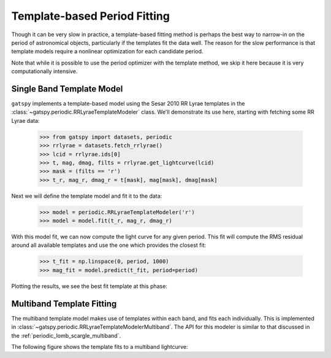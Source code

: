 .. _periodic_template:

Template-based Period Fitting
=============================

.. testsetup:: *

   import numpy as np
   from gatspy import datasets, periodic

   rrlyrae = datasets.fetch_rrlyrae()
   lcid = rrlyrae.ids[0]
   t, mag, dmag, filts = rrlyrae.get_lightcurve(lcid)
   mask = (filts == 'r')
   t_r, mag_r, dmag_r = t[mask], mag[mask], dmag[mask]
   period = rrlyrae.get_metadata(lcid)['P']
   phase = (t_r / period) % 1

   model = periodic.RRLyraeTemplateModeler('r')
   model.fit(t_r, mag_r, dmag_r)
   t_fit = np.linspace(0, period, 1000)
   mag_fit = model.predict(t_fit, period=period)
   phasefit = t_fit / period

Though it can be very slow in practice, a template-based fitting method is
perhaps the best way to narrow-in on the period of astronomical objects,
particularly if the templates fit the data well. The reason for the slow
performance is that template models require a nonlinear optimization for
each candidate period.

Note that while it is possible to use the period optimizer with the template
method, we skip it here because it is very computationally intensive.

Single Band Template Model
--------------------------

``gatspy`` implements a template-based model using the Sesar 2010 RR Lyrae
templates in the :class:`~gatspy.periodic.RRLyraeTemplateModeler` class.
We'll demonstrate its use here, starting with fetching some RR Lyrae data:

    >>> from gatspy import datasets, periodic
    >>> rrlyrae = datasets.fetch_rrlyrae()
    >>> lcid = rrlyrae.ids[0]
    >>> t, mag, dmag, filts = rrlyrae.get_lightcurve(lcid)
    >>> mask = (filts == 'r')
    >>> t_r, mag_r, dmag_r = t[mask], mag[mask], dmag[mask]

Next we will define the template model and fit it to the data:


    >>> model = periodic.RRLyraeTemplateModeler('r')
    >>> model = model.fit(t_r, mag_r, dmag_r)

With this model fit, we can now compute the light curve for any given period.
This fit will compute the RMS residual around all available templates and use
the one which provides the closest fit:

    >>> t_fit = np.linspace(0, period, 1000)
    >>> mag_fit = model.predict(t_fit, period=period)

Plotting the results, we see the best fit template at this phase:

.. plot::

    import numpy as np
    import matplotlib.pyplot as plt
    import matplotlib as mpl

    mpl.style.use('ggplot')
    mpl.rc('axes', color_cycle=["#4C72B0", "#55A868", "#C44E52",
                                "#8172B2", "#CCB974"])

    from gatspy import datasets, periodic
    rrlyrae = datasets.fetch_rrlyrae()
    lcid = rrlyrae.ids[0]
    t, mag, dmag, filts = rrlyrae.get_lightcurve(lcid)
    mask = (filts == 'r')
    t_r, mag_r, dmag_r = t[mask], mag[mask], dmag[mask]
    period = rrlyrae.get_metadata(lcid)['P']
    phase = (t_r / period) % 1

    model = periodic.RRLyraeTemplateModeler('r')
    model.fit(t_r, mag_r, dmag_r)
    t_fit = np.linspace(0, period, 1000)
    mag_fit = model.predict(t_fit, period=period)
    phasefit = t_fit / period

    fig, ax = plt.subplots()
    ax.errorbar(phase, mag_r, dmag_r, fmt='o')
    ax.plot(phasefit, mag_fit, '-', color='gray')
    ax.set(xlabel='phase', ylabel='r magnitude')
    ax.invert_yaxis()


Multiband Template Fitting
--------------------------
The multiband template model makes use of templates within each band, and fits
each individually. This is implemented in
:class:`~gatspy.periodic.RRLyraeTemplateModelerMultiband`. The API for this
modeler is similar to that discussed in the
:ref:`periodic_lomb_scargle_multiband`.

The following figure shows the template fits to a multiband lightcurve:

.. plot::

    import numpy as np
    import matplotlib.pyplot as plt
    import matplotlib as mpl

    mpl.style.use('ggplot')
    mpl.rc('axes', color_cycle=["#4C72B0", "#55A868", "#C44E52",
                                "#8172B2", "#CCB974"])

    from gatspy import datasets, periodic
    rrlyrae = datasets.fetch_rrlyrae()
    lcid = rrlyrae.ids[0]
    t, mag, dmag, filts = rrlyrae.get_lightcurve(lcid)
    period = rrlyrae.get_metadata(lcid)['P']
    phase = (t / period) % 1

    model = periodic.RRLyraeTemplateModelerMultiband()
    model.fit(t, mag, dmag, filts)
    t_fit = np.linspace(0, period, 1000)
    filts_fit = np.array(list('ugriz'))[:, np.newaxis]
    mag_fit = model.predict(t_fit, filts_fit, period=period)
    phasefit = t_fit / period

    fig, ax = plt.subplots()
    for i, filt in enumerate('ugriz'):
        mask = (filts == filt)
        errorbar = ax.errorbar(phase[mask], mag[mask], dmag[mask], fmt='o')
        ax.plot(phasefit, mag_fit[i], label=filt,
                color=errorbar.lines[0].get_color(), alpha=0.5, lw=2)
    ax.set(xlabel='phase', ylabel='magnitude')
    ax.invert_yaxis()
